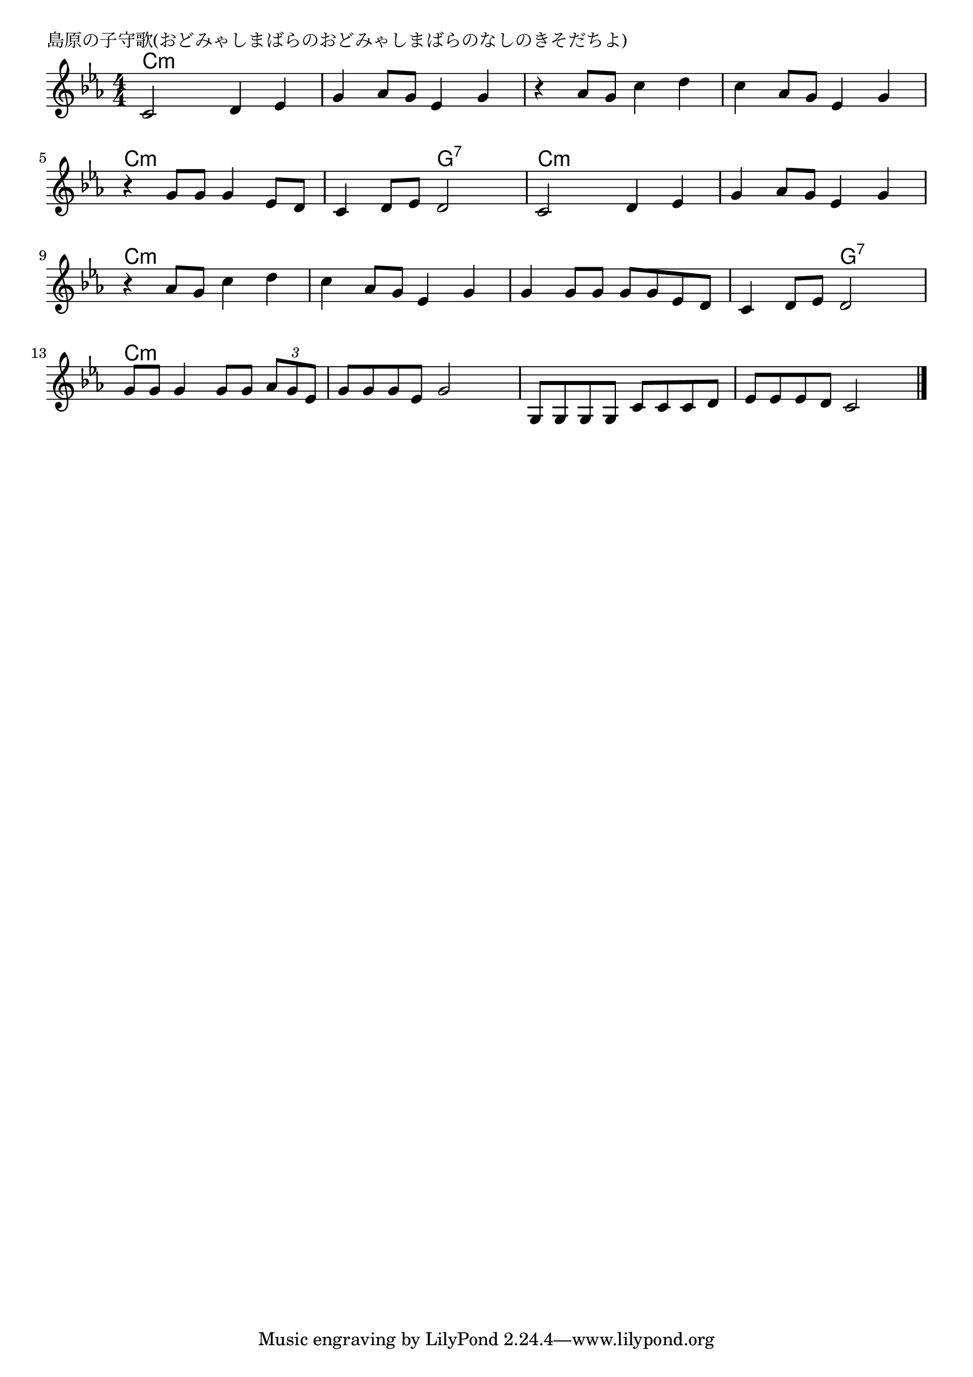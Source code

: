 \version "2.18.2"

% 島原の子守歌(おどみゃしまばらのおどみゃしまばらのなしのきそだちよ)

\header {
piece = "島原の子守歌(おどみゃしまばらのおどみゃしまばらのなしのきそだちよ)"
}

melody =
\relative c' {
\key c \minor
\time 4/4
\set Score.tempoHideNote = ##t
\tempo 4=100
\numericTimeSignature
%
c2 d4 es |
g as8 g es4 g |
r4 as8 g c4 d |

c4 as8 g es4 g |
r4 g8 g g4 es8 d |
c4 d8 es d2 |

c2 d4 es |
g as8 g es4 g |
r4 as8 g c4 d |
c4 as8 g es4 g |

g4 g8 g g g  es d |
c4 d8 es d2 |
g8 g g4 g8 g \tuplet3/2{as g es} |

g8 g g es g2 |
g,8 g g g c c c d |
es es es d c2 |



\bar "|."
}
\score {
<<
\chords {
\set noChordSymbol = ""
\set chordChanges=##t
%%
c4:m c:m c:m c:m c:m c:m c:m c:m c:m c:m c:m c:m
c:m c:m c:m c:m c:m c:m c:m c:m c:m c:m g:7 g:7
c:m c:m c:m c:m c:m c:m c:m c:m c:m c:m c:m c:m c:m c:m c:m c:m 
c:m c:m c:m c:m c:m c:m g:7 g:7 c:m c:m c:m c:m
c:m c:m c:m c:m c:m c:m c:m c:m c:m c:m c:m c:m
}
\new Staff {\melody}
>>
\layout {
line-width = #190
indent = 0\mm
}
\midi {}
}